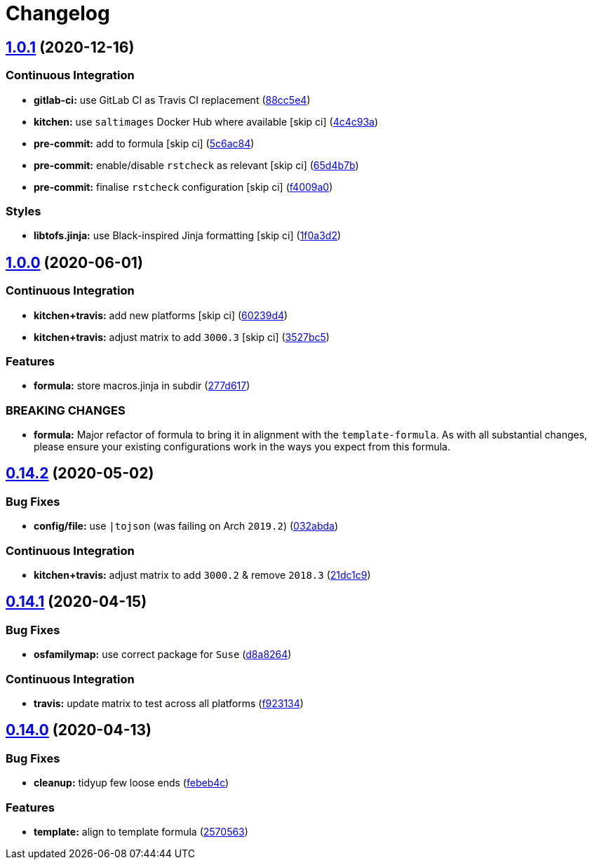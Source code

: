 = Changelog

:sectnums!:

== link:++https://github.com/saltstack-formulas/node-formula/compare/v1.0.0...v1.0.1++[1.0.1^] (2020-12-16)

=== Continuous Integration

* *gitlab-ci:* use GitLab CI as Travis CI replacement
(https://github.com/saltstack-formulas/node-formula/commit/88cc5e4f8176f9c61f3aa67ae278a6356b017155[88cc5e4^])
* *kitchen:* use `saltimages` Docker Hub where available [skip ci]
(https://github.com/saltstack-formulas/node-formula/commit/4c4c93aa3904de698f55d4db1b55f7bfa8a3ee06[4c4c93a^])
* *pre-commit:* add to formula [skip ci]
(https://github.com/saltstack-formulas/node-formula/commit/5c6ac846426ed63d107d5e26c9b6f7723c9d0d89[5c6ac84^])
* *pre-commit:* enable/disable `rstcheck` as relevant [skip ci]
(https://github.com/saltstack-formulas/node-formula/commit/65d4b7ba353d52b9f5ec2db865c5f77d4e319d8a[65d4b7b^])
* *pre-commit:* finalise `rstcheck` configuration [skip ci]
(https://github.com/saltstack-formulas/node-formula/commit/f4009a06a8db3e017b3c3df0b0d527e670e9e911[f4009a0^])

=== Styles

* *libtofs.jinja:* use Black-inspired Jinja formatting [skip ci]
(https://github.com/saltstack-formulas/node-formula/commit/1f0a3d2c0eb25e31e22d66e8388787050f13a381[1f0a3d2^])

== link:++https://github.com/saltstack-formulas/node-formula/compare/v0.14.2...v1.0.0++[1.0.0^] (2020-06-01)

=== Continuous Integration

* *kitchen+travis:* add new platforms [skip ci]
(https://github.com/saltstack-formulas/node-formula/commit/60239d44a5406a28b9e84423d66d0c6f71637b2d[60239d4^])
* *kitchen+travis:* adjust matrix to add `3000.3` [skip ci]
(https://github.com/saltstack-formulas/node-formula/commit/3527bc5597dc767fb93c462e90654404e18a29ee[3527bc5^])

=== Features

* *formula:* store macros.jinja in subdir
(https://github.com/saltstack-formulas/node-formula/commit/277d617f97bbfce1ceb349cedc60b0b8f329ae6a[277d617^])

=== BREAKING CHANGES

* *formula:* Major refactor of formula to bring it in alignment with the
`template-formula`. As with all substantial changes, please ensure your
existing configurations work in the ways you expect from this formula.

== link:++https://github.com/saltstack-formulas/node-formula/compare/v0.14.1...v0.14.2++[0.14.2^] (2020-05-02)

=== Bug Fixes

* *config/file:* use `|tojson` (was failing on Arch `2019.2`)
(https://github.com/saltstack-formulas/node-formula/commit/032abda3626ec69023eec480f75e6ad552ecd180[032abda^])

=== Continuous Integration

* *kitchen+travis:* adjust matrix to add `3000.2` & remove `2018.3`
(https://github.com/saltstack-formulas/node-formula/commit/21dc1c928f894aeb87fdda451f5e51442ef57793[21dc1c9^])

== link:++https://github.com/saltstack-formulas/node-formula/compare/v0.14.0...v0.14.1++[0.14.1^] (2020-04-15)

=== Bug Fixes

* *osfamilymap:* use correct package for `Suse`
(https://github.com/saltstack-formulas/node-formula/commit/d8a8264ccaea147b65049b2cc9bd8473d1a74ebc[d8a8264^])

=== Continuous Integration

* *travis:* update matrix to test across all platforms
(https://github.com/saltstack-formulas/node-formula/commit/f923134e0292cacc9a2478e8d92c0f48788a6d1f[f923134^])

== link:++https://github.com/saltstack-formulas/node-formula/compare/v0.13.2...v0.14.0++[0.14.0^] (2020-04-13)

=== Bug Fixes

* *cleanup:* tidyup few loose ends
(https://github.com/saltstack-formulas/node-formula/commit/febeb4cea1c1a92f185f8e533f3181c754f59c2a[febeb4c^])

=== Features

* *template:* align to template formula
(https://github.com/saltstack-formulas/node-formula/commit/2570563e4734b6c54c07ebd1091efa7578589009[2570563^])
